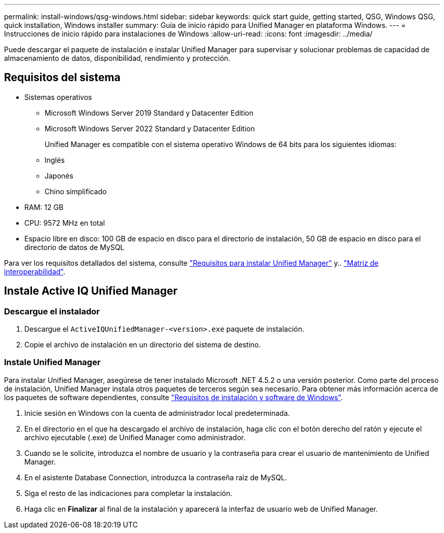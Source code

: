 ---
permalink: install-windows/qsg-windows.html 
sidebar: sidebar 
keywords: quick start guide, getting started, QSG, Windows QSG, quick installation, Windows installer 
summary: Guía de inicio rápido para Unified Manager en plataforma Windows. 
---
= Instrucciones de inicio rápido para instalaciones de Windows
:allow-uri-read: 
:icons: font
:imagesdir: ../media/


[role="lead"]
Puede descargar el paquete de instalación e instalar Unified Manager para supervisar y solucionar problemas de capacidad de almacenamiento de datos, disponibilidad, rendimiento y protección.



== Requisitos del sistema

* Sistemas operativos
+
** Microsoft Windows Server 2019 Standard y Datacenter Edition
** Microsoft Windows Server 2022 Standard y Datacenter Edition
+
Unified Manager es compatible con el sistema operativo Windows de 64 bits para los siguientes idiomas:

** Inglés
** Japonés
** Chino simplificado


* RAM: 12 GB
* CPU: 9572 MHz en total
* Espacio libre en disco: 100 GB de espacio en disco para el directorio de instalación, 50 GB de espacio en disco para el directorio de datos de MySQL


Para ver los requisitos detallados del sistema, consulte link:../install-windows/concept_requirements_for_installing_unified_manager.html["Requisitos para instalar Unified Manager"] y.. link:http://mysupport.netapp.com/matrix["Matriz de interoperabilidad"^].



== Instale Active IQ Unified Manager



=== Descargue el instalador

. Descargue el `ActiveIQUnifiedManager-<version>.exe` paquete de instalación.
. Copie el archivo de instalación en un directorio del sistema de destino.




=== Instale Unified Manager

Para instalar Unified Manager, asegúrese de tener instalado Microsoft .NET 4.5.2 o una versión posterior. Como parte del proceso de instalación, Unified Manager instala otros paquetes de terceros según sea necesario. Para obtener más información acerca de los paquetes de software dependientes, consulte link:../install-windows/reference_windows_software_and_installation_requirements.html["Requisitos de instalación y software de Windows"].

. Inicie sesión en Windows con la cuenta de administrador local predeterminada.
. En el directorio en el que ha descargado el archivo de instalación, haga clic con el botón derecho del ratón y ejecute el archivo ejecutable (.exe) de Unified Manager como administrador.
. Cuando se le solicite, introduzca el nombre de usuario y la contraseña para crear el usuario de mantenimiento de Unified Manager.
. En el asistente Database Connection, introduzca la contraseña raíz de MySQL.
. Siga el resto de las indicaciones para completar la instalación.
. Haga clic en *Finalizar* al final de la instalación y aparecerá la interfaz de usuario web de Unified Manager.


